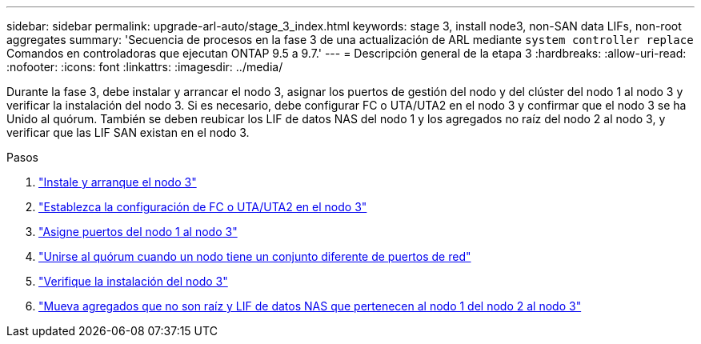 ---
sidebar: sidebar 
permalink: upgrade-arl-auto/stage_3_index.html 
keywords: stage 3, install node3, non-SAN data LIFs, non-root aggregates 
summary: 'Secuencia de procesos en la fase 3 de una actualización de ARL mediante `system controller replace` Comandos en controladoras que ejecutan ONTAP 9.5 a 9.7.' 
---
= Descripción general de la etapa 3
:hardbreaks:
:allow-uri-read: 
:nofooter: 
:icons: font
:linkattrs: 
:imagesdir: ../media/


[role="lead"]
Durante la fase 3, debe instalar y arrancar el nodo 3, asignar los puertos de gestión del nodo y del clúster del nodo 1 al nodo 3 y verificar la instalación del nodo 3. Si es necesario, debe configurar FC o UTA/UTA2 en el nodo 3 y confirmar que el nodo 3 se ha Unido al quórum. También se deben reubicar los LIF de datos NAS del nodo 1 y los agregados no raíz del nodo 2 al nodo 3, y verificar que las LIF SAN existan en el nodo 3.

.Pasos
. link:install_boot_node3.html["Instale y arranque el nodo 3"]
. link:set_fc_or_uta_uta2_config_on_node3.html["Establezca la configuración de FC o UTA/UTA2 en el nodo 3"]
. link:map_ports_node1_node3.html["Asigne puertos del nodo 1 al nodo 3"]
. link:join_quorum_node_has_different_ports_stage3.html["Unirse al quórum cuando un nodo tiene un conjunto diferente de puertos de red"]
. link:verify_node3_installation.html["Verifique la instalación del nodo 3"]
. link:move_non_root_aggr_nas_lifs_node1_from_node2_to_node3.html["Mueva agregados que no son raíz y LIF de datos NAS que pertenecen al nodo 1 del nodo 2 al nodo 3"]

